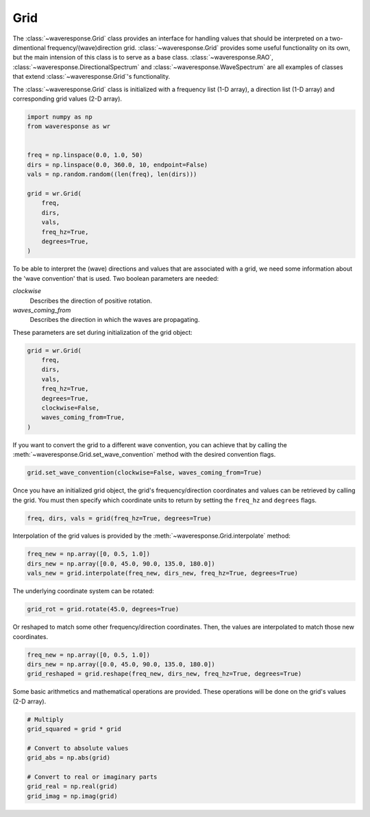 Grid
====
The :class:`~waveresponse.Grid` class provides an interface for handling values
that should be interpreted on a two-dimentional frequency/(wave)direction grid.
:class:`~waveresponse.Grid` provides some useful functionality on its own, but the
main intension of this class is to serve as a base class. :class:`~waveresponse.RAO`,
:class:`~waveresponse.DirectionalSpectrum` and :class:`~waveresponse.WaveSpectrum`
are all examples of classes that extend :class:`~waveresponse.Grid`'s functionality.

The :class:`~waveresponse.Grid` class is initialized with a frequency list (1-D array),
a direction list (1-D array) and corresponding grid values (2-D array).

.. code-block:: python

    import numpy as np
    from waveresponse as wr


    freq = np.linspace(0.0, 1.0, 50)
    dirs = np.linspace(0.0, 360.0, 10, endpoint=False)
    vals = np.random.random((len(freq), len(dirs)))

    grid = wr.Grid(
        freq,
        dirs,
        vals,
        freq_hz=True,
        degrees=True,
    )

To be able to interpret the (wave) directions and values that are associated with
a grid, we need some information about the 'wave convention' that is used. Two boolean
parameters are needed:

*clockwise*
    Describes the direction of positive rotation.

*waves_coming_from*
    Describes the direction in which the waves are propagating.

These parameters are set during initialization of the grid object:

.. code-block:: python

    grid = wr.Grid(
        freq,
        dirs,
        vals,
        freq_hz=True,
        degrees=True,
        clockwise=False,
        waves_coming_from=True,
    )

If you want to convert the grid to a different wave convention, you can achieve
that by calling the :meth:`~waveresponse.Grid.set_wave_convention` method with the
desired convention flags.

.. code-block:: python

    grid.set_wave_convention(clockwise=False, waves_coming_from=True)

Once you have an initialized grid object, the grid's frequency/direction coordinates
and values can be retrieved by calling the grid. You must then specify which coordinate
units to return by setting the ``freq_hz`` and ``degrees`` flags.

.. code-block:: python

    freq, dirs, vals = grid(freq_hz=True, degrees=True)

Interpolation of the grid values is provided by the :meth:`~waveresponse.Grid.interpolate`
method:

.. code-block:: python

    freq_new = np.array([0, 0.5, 1.0])
    dirs_new = np.array([0.0, 45.0, 90.0, 135.0, 180.0])
    vals_new = grid.interpolate(freq_new, dirs_new, freq_hz=True, degrees=True)

The underlying coordinate system can be rotated:

.. code-block:: python

    grid_rot = grid.rotate(45.0, degrees=True)

Or reshaped to match some other frequency/direction coordinates. Then, the values
are interpolated to match those new coordinates.

.. code-block:: python

    freq_new = np.array([0, 0.5, 1.0])
    dirs_new = np.array([0.0, 45.0, 90.0, 135.0, 180.0])
    grid_reshaped = grid.reshape(freq_new, dirs_new, freq_hz=True, degrees=True)

Some basic arithmetics and mathematical operations are provided. These operations
will be done on the grid's values (2-D array).

.. code-block:: python

    # Multiply
    grid_squared = grid * grid

    # Convert to absolute values
    grid_abs = np.abs(grid)

    # Convert to real or imaginary parts
    grid_real = np.real(grid)
    grid_imag = np.imag(grid)
